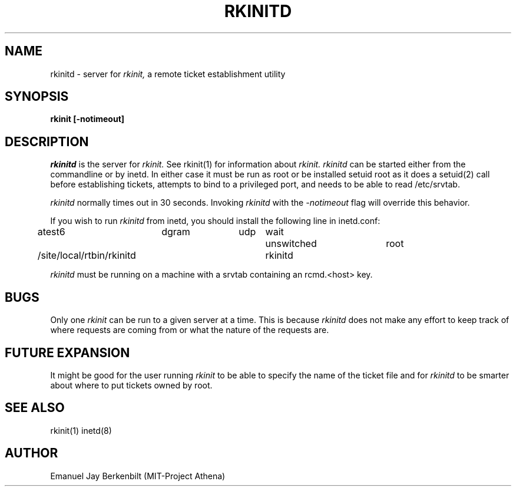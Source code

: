 .\" 
.\" $Header: /afs/dev.mit.edu/source/repository/athena/bin/rkinit/man/rkinitd.8,v 1.1 1989-01-22 16:47:11 qjb Exp $
.\" $Source: /afs/dev.mit.edu/source/repository/athena/bin/rkinit/man/rkinitd.8,v $
.\" $Author: qjb $
.\"
.\"
.TH RKINITD 8 "January 20, 1988"
.UC 4
.SH NAME
rkinitd \- server for 
.I rkinit,
a remote ticket establishment utility
.SH SYNOPSIS
.B rkinit [-notimeout]
.SH DESCRIPTION
.I rkinitd
is the server for 
.I rkinit. 
See rkinit(1) for information about
.I rkinit.
.I rkinitd
can be started either from the commandline or by inetd.  In either
case it must be run as root or be installed setuid root 
as it does a setuid(2) call before establishing tickets, attempts
to bind to a privileged port, and needs to be able to read
/etc/srvtab. 

.I rkinitd
normally times out in 30 seconds.  Invoking 
.I rkinitd
with the 
.I -notimeout
flag will override this behavior.

If you wish to run 
.I rkinitd
from inetd, you should install the following line in inetd.conf:

atest6	dgram	udp	wait	unswitched	root	
.br
/site/local/rtbin/rkinitd	rkinitd

.I rkinitd 
must be running on a machine with a srvtab containing an rcmd.<host>
key. 

.SH BUGS
Only one 
.I rkinit
can be run to a given server at a time.  This is because 
.I rkinitd
does not make any effort to keep track of where requests are coming
from or what the nature of the requests are.

.SH FUTURE EXPANSION
It might be good for the user running 
.I rkinit 
to be able to specify the
name of the ticket file and for
.I rkinitd 
to be smarter about where to put tickets owned by root.

.SH SEE ALSO
rkinit(1) inetd(8)

.SH AUTHOR
Emanuel Jay Berkenbilt (MIT-Project Athena)

